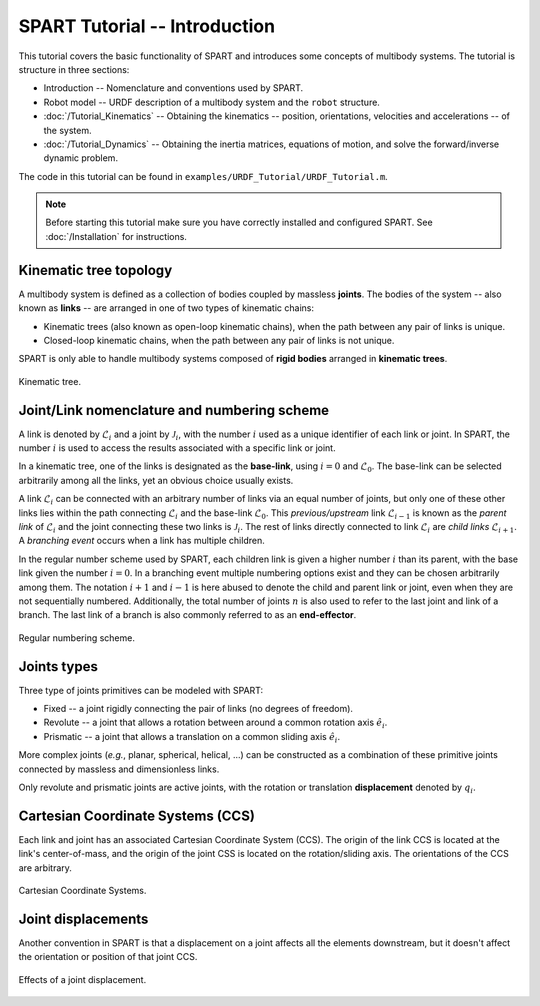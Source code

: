 ==============================
SPART Tutorial -- Introduction
==============================

This tutorial covers the basic functionality of SPART and introduces some concepts of multibody systems. The tutorial is structure in three sections:

* Introduction -- Nomenclature and conventions used by SPART.
* Robot model -- URDF description of a multibody system and the ``robot`` structure.
* :doc:`/Tutorial_Kinematics` -- Obtaining the kinematics -- position, orientations, velocities and accelerations -- of the system.
* :doc:`/Tutorial_Dynamics` -- Obtaining the inertia matrices, equations of motion, and solve the forward/inverse dynamic problem.

The code in this tutorial can be found in ``examples/URDF_Tutorial/URDF_Tutorial.m``.

.. note::

	Before starting this tutorial make sure you have correctly installed and configured SPART. See :doc:`/Installation` for instructions.

Kinematic tree topology
=======================

A multibody system is defined as a collection of bodies coupled by massless **joints**. The bodies of the system -- also known as **links** -- are arranged in one of two types of kinematic chains:

* Kinematic trees (also known as open-loop kinematic chains), when the path between any pair of links is unique.
* Closed-loop kinematic chains, when the path between any pair of links is not unique.

SPART is only able to handle multibody systems composed of **rigid bodies** arranged in **kinematic trees**.

.. figure:: Figures/KinematicTree.png
   :scale: 50 %
   :align: center
   :alt: Kinematic tree.

   Kinematic tree.

Joint/Link nomenclature and numbering scheme
============================================

A link is denoted by :math:`\mathcal{L}_{i}` and a joint by :math:`\mathcal{J}_{i}`, with the number :math:`i` used as a unique identifier of each link or joint. In SPART, the number :math:`i` is used to access the results associated with a specific link or joint. 

In a kinematic tree, one of the links is designated as the **base-link**, using :math:`i=0` and :math:`\mathcal{L}_{0}`. The base-link can be selected arbitrarily among all the links, yet an obvious choice usually exists.

A link :math:`\mathcal{L}_{i}` can be connected with an arbitrary number of links via an equal number of joints, but only one of these other links lies within the path connecting :math:`\mathcal{L}_{i}` and the base-link :math:`\mathcal{L}_{0}`. This *previous/upstream* link :math:`\mathcal{L}_{i-1}` is known as the *parent link* of :math:`\mathcal{L}_{i}` and the joint connecting these two links is :math:`\mathcal{J}_{i}`. The rest of links directly connected to link :math:`\mathcal{L}_{i}` are *child links* :math:`\mathcal{L}_{i+1}`. A *branching event* occurs when a link has multiple children.

In the regular number scheme used by SPART, each children link is given a higher number :math:`i` than its parent, with the base link given the number :math:`i=0`. In a branching event multiple numbering options exist and they can be chosen arbitrarily among them. The notation :math:`i+1` and :math:`i-1` is here abused to denote the child and parent link or joint, even when they are not sequentially numbered. Additionally, the total number of joints :math:`n` is also used to refer to the last joint and link of a branch. The last link of a branch is also commonly referred to as an **end-effector**.

.. figure:: Figures/RegularNumberingScheme.png
   :scale: 50 %
   :align: center
   :alt: Regular numbering scheme.

   Regular numbering scheme.



Joints types
============

Three type of joints primitives can be modeled with SPART:

* Fixed -- a joint rigidly connecting the pair of links (no degrees of freedom).
* Revolute -- a joint that allows a rotation between around a common rotation axis :math:`\hat{e}_{i}`.
* Prismatic -- a joint that allows a translation on a common sliding axis :math:`\hat{e}_{i}`.

More complex joints (*e.g.*, planar, spherical, helical, ...) can be constructed as a combination of these primitive joints connected by massless and dimensionless links.

Only revolute and prismatic joints are active joints, with the rotation or translation **displacement** denoted by :math:`q_{i}`.


Cartesian Coordinate Systems (CCS)
==================================

Each link and joint has an associated Cartesian Coordinate System (CCS).  The origin of the link CCS is located at the link's center-of-mass, and the origin of the joint CSS is located on the rotation/sliding axis. The orientations of the CCS are arbitrary.

.. figure:: Figures/CCSDef.png
   :scale: 50 %
   :align: center
   :alt: Cartesian Coordinate Systems.

   Cartesian Coordinate Systems.


Joint displacements
===================

Another convention in SPART is that a displacement on a joint affects all the elements downstream, but it doesn't affect the orientation or position of that joint CCS.

.. figure:: Figures/RotationDef.png
   :scale: 50 %
   :align: center
   :alt: Effects of joint displacement.

   Effects of a joint displacement.

